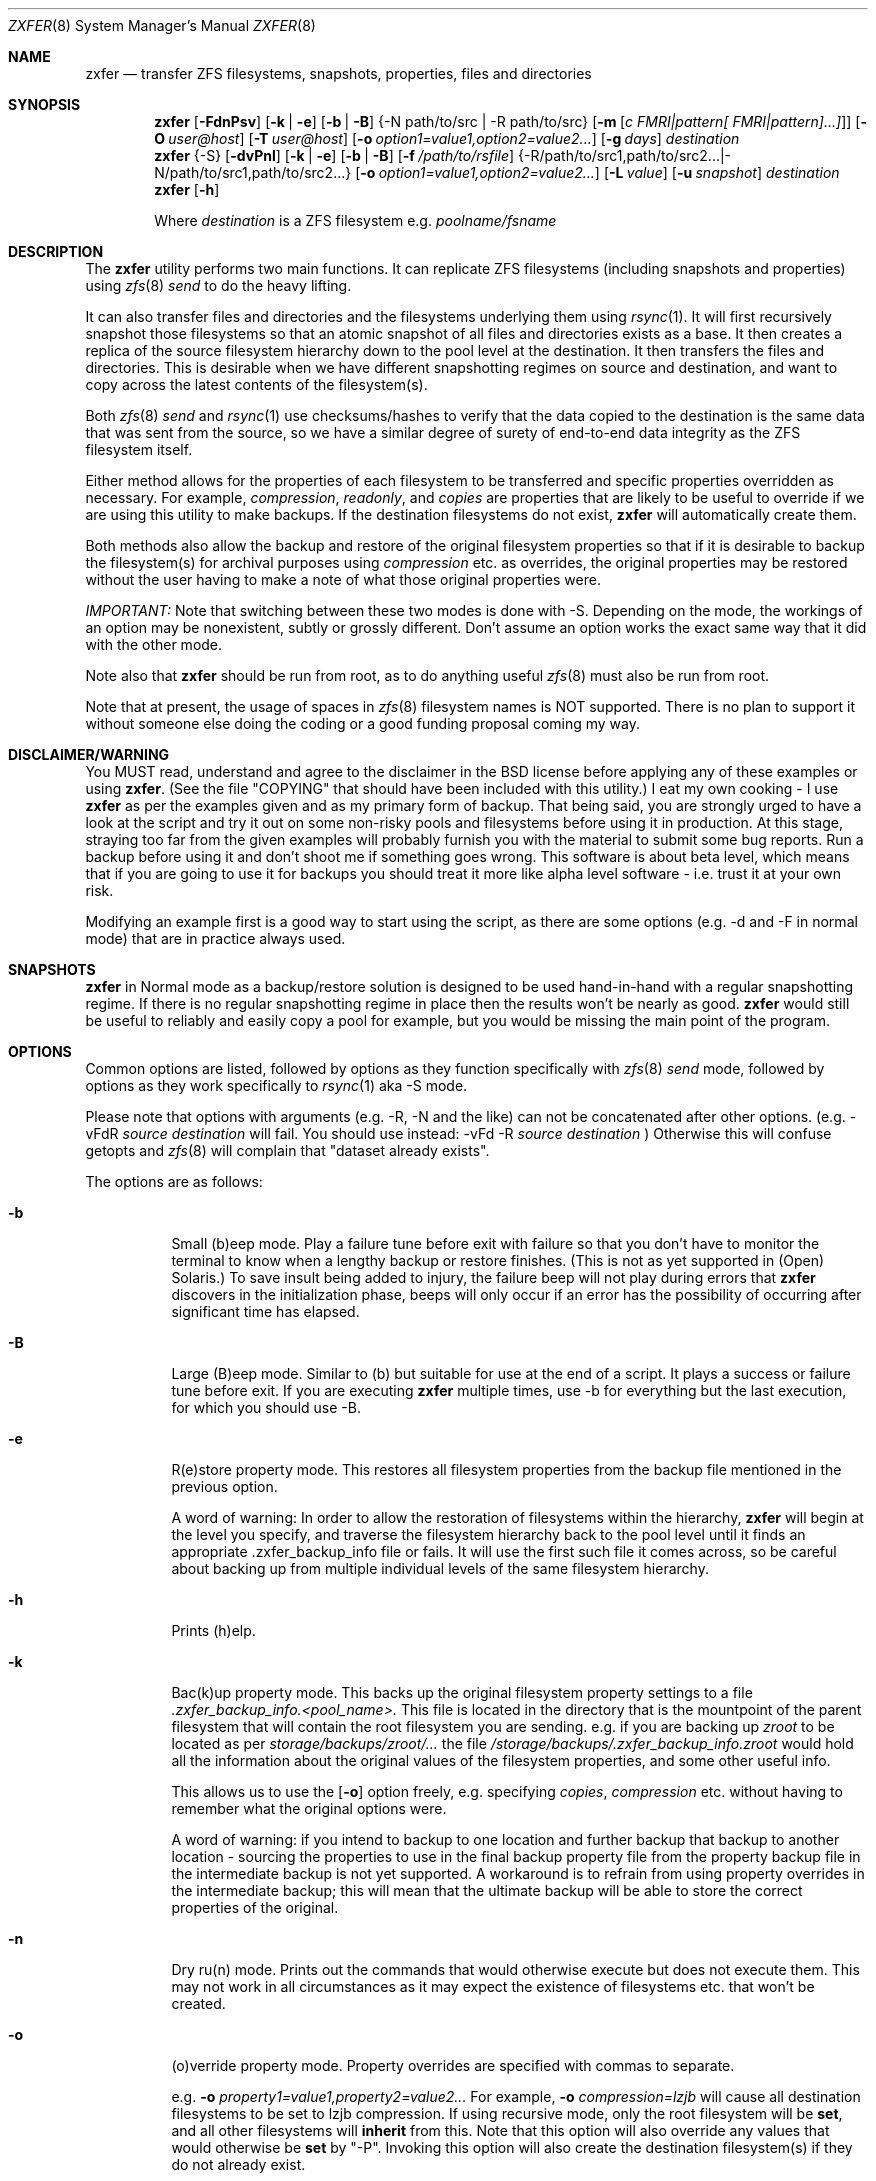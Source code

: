 .\"
.\" Copyright (c) 2010, 2011 Ivan Nash Dreckman
.\" Copyright (c) 2007, 2008 Constantin Gonzalez
.\" All rights reserved.
.\"
.\" Redistribution and use in source and binary forms, with or without
.\" modification, are permitted provided that the following conditions
.\" are met:
.\" 1. Redistributions of source code must retain the above copyright
.\"    notice, this list of conditions and the following disclaimer.
.\" 2. Redistributions in binary form must reproduce the above copyright
.\"    notice, this list of conditions and the following disclaimer in the
.\"    documentation and/or other materials provided with the distribution.
.\"
.\" THIS SOFTWARE IS PROVIDED BY THE AUTHOR AND CONTRIBUTORS ``AS IS'' AND
.\" ANY EXPRESS OR IMPLIED WARRANTIES, INCLUDING, BUT NOT LIMITED TO, THE
.\" IMPLIED WARRANTIES OF MERCHANTABILITY AND FITNESS FOR A PARTICULAR PURPOSE
.\" ARE DISCLAIMED.  IN NO EVENT SHALL THE AUTHOR OR CONTRIBUTORS BE LIABLE
.\" FOR ANY DIRECT, INDIRECT, INCIDENTAL, SPECIAL, EXEMPLARY, OR CONSEQUENTIAL
.\" DAMAGES (INCLUDING, BUT NOT LIMITED TO, PROCUREMENT OF SUBSTITUTE GOODS
.\" OR SERVICES; LOSS OF USE, DATA, OR PROFITS; OR BUSINESS INTERRUPTION)
.\" HOWEVER CAUSED AND ON ANY THEORY OF LIABILITY, WHETHER IN CONTRACT, STRICT
.\" LIABILITY, OR TORT (INCLUDING NEGLIGENCE OR OTHERWISE) ARISING IN ANY WAY
.\" OUT OF THE USE OF THIS SOFTWARE, EVEN IF ADVISED OF THE POSSIBILITY OF
.\" SUCH DAMAGE.
.\"     zxfer [-FdnPsv] [-k | -e] [-b | -B] {-N path/to/src | -R path/to/src}
.\"           [-m [c FMRI|pattern[ FMRI|pattern]...]]] [-O user@host]
.\"           [-T user@host] [-o option1=value1,option2=value2...] destination
.\"     zxfer {-S} [-dvPnl] [-k | -e] [-b | -B] [-f /path/to/rsfile]
.\"           {-R /path/to/src1,path/to/src2... | -N /path/to/src1,path/to/src2...}
.\"           [-o option1=value1,option2=value2...] [-L value] [-u snapshot]
.\"           destination
.\"     zxfer [-h]
.\"
.\"         Where destination is a ZFS filesystem e.g.  poolname/fsname
.Dd May 04, 2011
.Dt ZXFER 8
.Os
.Sh NAME
.Nm zxfer
.Nd "transfer ZFS filesystems, snapshots, properties, files and directories"
.Sh SYNOPSIS
.Nm
.Op Fl FdnPsv
.Op Fl k | e
.Op Fl b | B
.Brq -N path/to/src | -R path/to/src 
.Op Fl m Op Ar c "FMRI|pattern[ FMRI|pattern]...]" 
.Op Fl O Ar user@host
.Op Fl T Ar user@host
.Op Fl o Ar option1=value1,option2=value2...
.Op Fl g Ar days
.Ar destination
.Nm
.Brq -S
.Op Fl dvPnl
.Op Fl k | e
.Op Fl b | B
.Op Fl f Ar /path/to/rsfile
.Brq -R /path/to/src1,path/to/src2... | -N /path/to/src1,path/to/src2...
.Op Fl o Ar option1=value1,option2=value2...
.Op Fl L Ar value
.Op Fl u Ar snapshot
.Ar destination
.Nm
.Op Fl h
.Pp
Where
.Em destination
is a ZFS filesystem e.g.
.Pa poolname/fsname
.Sh DESCRIPTION
The
.Nm
utility performs two main functions. It can replicate ZFS 
filesystems (including snapshots and properties) using 
.Xr zfs 8 
.Va send
to do the heavy lifting. 
.Pp
It can also transfer files and
directories and the filesystems underlying them using
.Xr rsync 1 .
It will first recursively
snapshot those filesystems so that an atomic snapshot of all files
and directories exists as a base. It then creates a replica of the source
filesystem hierarchy down to the pool level at the destination. It then
transfers the files and directories. This is desirable when we have different
snapshotting regimes on source and destination, and want to copy across
the latest contents of the filesystem(s).
.Pp
Both 
.Xr zfs 8 
.Va send
and
.Xr rsync 1 
use checksums/hashes to verify that the data copied to the destination is
the same data that was sent from the source, so we have a similar degree of
surety of end-to-end data integrity as the ZFS filesystem itself.
.Pp
Either method allows for the properties of each filesystem to be transferred
and specific properties overridden as necessary. For example,
.Va compression ,
.Va readonly ,
and
.Va copies
are properties that are likely to be useful to override if
we are using this utility to make backups. If the destination filesystems
do not exist,
.Nm 
will automatically create them.
.Pp
Both methods also allow
the backup and restore of the original filesystem properties so that
if it is desirable to backup the filesystem(s) for archival purposes
using 
.Va compression 
etc. as overrides, the original properties may be restored without the
user having to make a note of what those original properties were.
.Pp
.Em IMPORTANT:
Note that switching between these two modes is done with -S. 
Depending on the mode, the workings of an option may be nonexistent, 
subtly or grossly different. Don't assume an option works the exact same way
that it did with the other mode. 
.Pp
Note also that
.Nm
should be run from root, as to do anything useful
.Xr zfs 8 
must also be run from root.
.Pp
Note that at present, the usage of spaces in
.Xr zfs 8 
filesystem names is NOT supported. There is no plan to support it without
someone else doing the coding or a good funding proposal coming my way.
.Sh DISCLAIMER/WARNING
You MUST read, understand and agree to the disclaimer in the BSD license
before applying any of these examples or using
.Nm . 
(See the file "COPYING" that should have been included with this utility.)
I eat my own cooking - I use
.Nm
as per the examples given and as my primary form of backup. That being said,
you are strongly urged to have a look
at the script and try it out on some non-risky pools and filesystems before
using it in production. At this stage, straying too far from the given examples
will probably furnish you with the material to submit some bug reports. 
Run a backup before using it and don't shoot
me if something goes wrong. This software is about beta level, which
means that if you are going to use it for backups you should treat it more
like alpha level software - i.e. trust it at your own risk.
.Pp
Modifying an example first is a good way to start using the script, as
there are some options (e.g. -d and -F in normal mode) that are in practice
always used.
.Sh SNAPSHOTS
.Nm
in Normal mode as a backup/restore solution is designed to be used 
hand-in-hand with a regular snapshotting
regime. If there is no regular snapshotting regime in place then the results
won't be nearly as good. 
.Nm
would still be useful to reliably and easily copy
a pool for example, but you would be missing the main point of the program.
.Pp
.Sh OPTIONS
Common options are listed, followed by
options as they function specifically with
.Xr zfs 8 
.Va send
mode, followed by options as they work specifically to 
.Xr rsync 1 
aka -S mode. 
.Pp
Please note that options with arguments (e.g. -R, -N
and the like) can not be concatenated after other options.
(e.g. -vFdR
.Va source
.Va destination
will fail. You should use instead: 
-vFd -R 
.Va source
.Va destination
)
Otherwise this will confuse getopts and 
.Xr zfs 8 
will complain that "dataset already exists".
.Pp
The options are as follows:
.Bl -tag -width indent
.It Fl b
Small (b)eep mode. Play a failure tune before exit with failure
so that you don't have to monitor
the terminal to know when a lengthy backup or restore finishes.
(This is not as yet supported in (Open) Solaris.)
To save insult being added to injury, the failure beep will not play
during errors that
.Nm
discovers in the initialization phase, beeps will only occur if an error
has the possibility of occurring after significant time has elapsed.
.Pp
.It Fl B
Large (B)eep mode. Similar to (b) but suitable for use at the end of a script.
It plays a success or failure tune before exit. If you are executing
.Nm
multiple times, use -b for everything but the last execution, for which you
should use -B.
.It Fl e
R(e)store property mode. This restores all filesystem properties from the
backup file mentioned in the previous option.
.Pp
A word of warning:
In order to allow the restoration of filesystems within the hierarchy,
.Nm
will begin at the level you specify, and traverse the filesystem hierarchy back
to the pool level until it finds an appropriate .zxfer_backup_info
file or fails. It will use the first such file it comes across, so be careful about
backing up from multiple individual levels of the same filesystem hierarchy.
.It Fl h
Prints (h)elp.
.It Fl k
Bac(k)up property mode. This backs up the original filesystem property settings
to a file 
.Pa .zxfer_backup_info.<pool_name>.
This file is located in the directory that is the mountpoint of the parent 
filesystem that will contain the root filesystem you are sending.
e.g. if you are backing up
.Pa zroot
to be located as per
.Pa storage/backups/zroot/...
the file
.Pa /storage/backups/.zxfer_backup_info.zroot
would hold all the information about the original values of the filesystem 
properties, and some other useful info.
.Pp
This allows us to use the 
.Op Fl o
option freely, e.g. specifying 
.Va copies , 
.Va compression
etc. without having to remember what the original options were.
.Pp
A word of warning: if you intend to backup to one location and further backup 
that backup to another location - sourcing the properties to use in the final 
backup property file from the property backup file in the intermediate backup
is not yet supported. A workaround is to refrain from using
property overrides in the intermediate backup; this will mean that the ultimate
backup will be able to store the correct properties of the original.
.It Fl n
Dry ru(n) mode. Prints out the commands that would otherwise execute but does
not execute them. This may not work in all circumstances as it may expect the
existence of filesystems etc. that won't be created.
.It Fl o
(o)verride property mode. Property overrides are specified with commas to separate.
.Pp
e.g.
.Fl o Ar property1=value1,property2=value2... 
For example, 
.Fl o Ar compression=lzjb
will cause all destination filesystems to be set to lzjb compression. If using
recursive mode, only the root filesystem will be 
.Cm set ,
and all other filesystems
will 
.Cm inherit 
from this. Note that this option will also override any values that would 
otherwise be
.Cm set
by "-P". Invoking this option will also create the destination filesystem(s)
if they do not already exist.
.It Fl P
Transfer (P)roperty mode. This causes the destination to have properties explicitly 
.Cm set
(i.e. with property 
.Va sources 
as 
.Va local )
to exactly the same properties as the source. If the destination filesystems do 
not exist, they will be created with the correct properties.
.Pp
If using recursive modes, child 
filesystems have property 
.Va sources 
(as in, the fourth column of 
.Cm # zfs get all pool/filesystem
) that are made either 
.Va local ,
(if the 
.Va source
is 
.Va local )
or 
.Va inherited
(if the 
.Va source
is 
.Va default 
or 
.Va inherited )
as per the source filesystem. Note that
.Va inherited
behaves in a similar manner to
.Va default .
If you were to set a given property of the parent of a child filesystem, the
child would have that same property's source listed as "inherited from..."
whether that child property source had been
.Va default
or
.Va inherited .
.Pp
There are several properties that
must be set (using 
.Cm zfs create )
at filesystem creation time. These are:
.Va casesensitivity , 
.Va normalization ,
.Va jailed , 
.Va utf8only .
If you are trying to replicate such a filesystem where one of these properties is
different from source to destination, destroy the destination
filesystems before you begin otherwise the utility will fail with an error.
.Pp
There are several other properties that may not be technically readonly 
but it was
judged that it would not make sense to try and transfer them. They are:
.Va type , 
.Va creation , 
.Va used , 
.Va available , 
.Va referenced ,
.Va compressratio , 
.Va mounted , 
.Va version , 
.Va primarycache , 
.Va secondarycache ,
.Va usedbysnapshots , 
.Va usedbydataset , 
.Va usedbychildren , 
.Va usedbyrefreservation ,
.Va version , 
.Va volsize , 
.Va mountpoint . 
There are several properties in FreeBSD 8.2 
that are not supported and hence will
not be transferred via
.Nm ,
they are:
.Va idevices , 
.Va aclmode , 
.Va aclinherit , 
.Va nbmand ,
.Va shareiscsi ,
.Va vscan ,
.Va xattr .
If using -S, all filesystems in the pools containing the source directories/files 
will be created on the destination if they aren't in existence already, whether
they are to hold files/directories or not.
.It Fl S
.Xr rsync 1 
mode. 
If -S is specified, 
.Xr rsync 1 
mode is triggered. If -S is absent, 
.Xr zfs 8 
.Va send 
mode is in effect. Several options have different effects depending
on whether -S is present or not. Consult the relevant option section before
using.
.Pp
It is also possible to transfer to readonly destination filesystems, but
this is only supported if either 
.Op Fl o
or
.Op Fl P
is enabled.
.It Fl v
(v)erbose mode.
.El
.Ss Normal | zfs send/receive mode
(i.e. -S is absent)
.Bl -tag -width indent
.It Fl c
A space delimited list of SMF services in quotes to be temporarily disabled
before unmounting the source, then re-enable after changing the mountpoint
of the destination. Requires -m.
.It Fl d
(d)elete snapshots on the destination that are absent on the source. This may
be necessary to function properly anyway, in a similar fashion to
.Op Fl F .
This will occur if you are using
.Nm
for routine backups and in the interim, culling snapshots on the source.
The snapshot corresponding to the most recent snapshot on the destination 
often gets deleted on the source. Any snapshots on the destination more
recent than the most recent common snapshot must be deleted for
.Cm zfs send
to work.
.It Fl g
(g)randfather protection. Specify a number of days old (relative to the system
date) at and above which snapshots on the destination won't be deleted. For use
with
.Op Fl d .
This allows a safeguard to protect the "grandfathers" in a 
Grandfather-Father-Son (GFS) snapshot
collection on a destination. Grandfathers (as defined by
.Nm )
are the snapshots that never get
deleted (often yearly, half yearly or quarterly snapshots). 
.Pp
Note that for
this to work properly, you must set
.Op Fl g
so that it does not inadvertently protect the "fathers" which will be deleted on
the source by your snapshot management tool, and hence will need to be deleted
on the
destination. If you go a long time between backups with an otherwise well set
.Op Fl g ,
you may have fathers on the destination that are the age of grandfathers and so
you will need to either relax the number of days provided for, or manually
delete those fathers.
.Pp
For example,
specifying -g 375 should protect snapshots as old or older than 375 days,
which could be useful where grandfathers are yearly and monthly fathers are
kept for a period of a year or less. This gives us 9 days of grace period
to make a backup without throwing an error, but do note that during 
this grace period grandfathers
less than 375 days old are not protected.
.It Fl m
After sending all snapshots, (m)igrate the source to the destination filesystem by
unmounting the source filesystem and changing the new filesystem's
mountpoint to that of the source. This option includes -s. It also includes
-P. Note that
.Nm
does not prevent you from migrating a default mountpoint 
(e.g. pool/filesystem) to something that will be potentially confusing, so
be sure that this is what you want before executing.
.Pp
Note also that
.Op Fl O
and
.Op Fl T
(i.e. remote transfers) are not supported with this option enabled.
.It Fl N
Replicate the listed filesystem. Note the provisos listed above in
.Op Fl R .
It works similarly but is (N)ot recursive.
e.g.  specifying -N 
.Pa tank/tmp
will transfer only
.Pa tank/tmp .
.It Fl O
Specify an (O)rigin user@host. This allows transfers FROM a remote host via ssh.
e.g. Whatever filesystems you specify as the source are taken to exist on that 
remote host. 
.Pp
For this to work, you must have a working ssh
connection from your local machine to the remote host, using public key based
authentication (so that you won't have to keep entering a password every time
a command is sent over ssh). You must have
.Nm
on your local machine. The remote host must support
.Xr zfs 1 ,
and so does your local machine if 
.Op Fl T
is not also used.  
.Pp
This option has been somewhat tested in FreeBSD 8.2 and Solaris 11 Express
and
appears to be working. (Consider it alpha level.) These are the only 
operating systems that it has been tested on, and possibly/probably won't 
work on others. 
.Pp
Note also that transferring between different operating systems and even 
different
versions of the same operating system (e.g. FreeBSD 8.1 and 8.2) has not been
tested and will probably fail or give unexpected results. As 
.Xr zfs 1 ,
has been developed, new properties have come into being, and those properties
have either been supported in FreeBSD or they haven't. So it is difficult to
know what a user would like to have such properties be when they are copied
from one OS (or version) to another. At least between OS versions, you are
advised to use the same OS and zpool and zfs version from source to
destination.
It's not likely I will test this thoroughly in
the near future, as it requires an estimated n^2 number of tested transfers,
where n is the number of operating system variations to support. 
You are welcome to try it though, and report bugs back to me.
.Pp
Note that if at all possible, do not try and be clever
and run
.Nm
with both an origin and a target host. While this may work, 
the transfer will be piped from the remote origin to the local machine and from
there to the remote target machine, which will be slow as it is 
not a direct path.
.Pp
The syntax for this command is -O user@remote_host. 
.Pp
e.g. -O root@192.168.0.1
.Pp
Please note that if you are using Solaris, you will most likely need to use 
"pfexec" (similar to sudo) and have a suitably privileged user. Copy the
quotes and spacing exactly:
.Pp 
e.g. -O "user1@192.168.0.1 pfexec"
.Pp
The reason this works is because the commands that are related to
reading/writing/modifying data will be prefaced with in normal circumstances:
.Pp
ssh root@192.168.0.1 command ...
.Pp
So with Solaris, specifying the pfexec at the end results in:
.Pp
ssh user1@192.168.0.1 pfexec command ...
.It Fl R
(R)ecursively replicate all filesystems under the specified source. If not 
specifying 
.Op Fl S ,
you
.Em must
invoke one and only one of either
.Op Fl R
or
.Op Fl N .
Note that if you enable this option, you must specify only one filesystem, 
and that it starts without a "/". e.g.  specifying -R 
.Pa tank/tmp
will transfer
.Pa tank/tmp ,
.Pa tank/tmp/foo,
.Pa tank/tmp/foo/bar
etc.
.Pp
Also note that a trailing slash on the source filesystem has a similar effect
as it has in
.Xr cp 1 .
This would primarily be used in restoring filesystems, especially pools. 
See Ex3.
.It Fl s
Make a (s)napshot of the source before replication. Note that you might want to
transfer a current snapshot at the end of a transfer, as the initial transfer
might take a long time. This would leave you with an old snapshot on the
destination. To do this you will need to execute your command again
at the end, and ensure that a current snapshot is taken before or during the
second execution. e.g. use this option to ensure that a relatively current
snapshot exists, create it manually, or wait until your own snapshotting
regime does the job for you (if you have one).
.It Fl T
Specify a (T)arget user@host. This allows transfers TO a remote host via ssh.
e.g. Whatever filesystem you specify as the destination will be where the 
source filesystems will be sent.
.Pp
See the section on
.Op Fl O 
for notes, usage advice and warnings, as this option is very similar in 
operation.
.Pp
The syntax for this command is -T user@remote_host. e.g. -T root@192.168.1.2
.Pp
Again, please note that if you are using Solaris, you will most likely need to use 
"pfexec" (similar to sudo) and have a suitably priveleged user. Copy the
quotes and spacing exactly:
.Pp 
e.g. -T "user1@192.168.0.1 pfexec"
.El
.Ss Rsync mode 
(i.e. -S is specified)
.Bl -tag -width indent
.It Fl d
(d)elete files on the destination that do not exist on the source. This is
equivalent to 
.Cm rsync --del .
.It Fl f
Specify a (f)ile that contains a list of options to feed to 
.Cm rsync .
In this event, no other options will be given to 
.Cm rsync .
(If this option is not enabled, the default options given to
.Cm rsync
are 
.Cm -clptgoD --inplace --relative -H --numeric-ids .
)
.Pp
It has been suggested that it might be more convenient to be able to specify
custom options to rsync by means of a switch and the options in quotes or
some other delimiting character. If
there is enough feedback I will consider implementing this option.
.It Fl l
Treat (l)egacy mountpoints as being equal to "/". If this is not enabled,
.Nm 
will fail with an error when it encounters a legacy mountpoint.
.It Fl L
Specify how many (L)evels deep in the source filesystem tree the filesystem 
that was originally a backed up pool now lies. Most likely, this will only 
need to be used in the event of a restore, as the default level (zero) 
will create filesystems from the pool level on down at the target. e.g. 
if we are trying to restore
.Pa /storage/backups/zroot/tmp/stuff.txt
which was originally in a pool named
.Pa zroot ,
and wished it to end up where it originally came from (e.g. at
.Pa zroot/tmp/stuff.txt 
) we would indicate with -L 2 
that the original pool is located 2 levels deep on the source. If we did not specify
that option, we would end up with the file transferred to 
.Pa /zroot/backups/zroot/tmp/stuff.txt,
which is not what is wanted.
.It Fl N
Replicate the listed director(y | ies) or file(s). Note the provisos listed above in
.Op Fl R .
It works similarly but is not recursive. e.g.  specifying -N 
.Pa /tmp
will transfer only
.Pa /tmp .
.It Fl R
(R)ecursively replicate all directories and files under the specified source(s).
If specifying 
.Op Fl S ,
you
.Em must 
invoke at least one or both of either 
.Op Fl R
or
.Op Fl N .
The idea is that this utility makes an atomic clone of the filesystems you will need
to get your files/directories from, and you can use
.Cm rsync
to decide what to transfer within a given pool. 
.Pp
Note that if you enable this option, you can specify as many directories as
you like, separated by commas (with no spaces). Directories must start with a
.Pa /
and may or may not end with a
.Pa / .
Read the
.Xr rsync 1
man page to get the gist of how that works.
e.g.  specifying -R 
.Pa /tmp
will transfer
.Pa /tmp ,
.Pa /tmp/foo,
.Pa /tmp/foo/bar
etc.
.Pp
Note also that
.Nm
will only transfer the contents of the directory "/" if
.Op Fl l
is invoked, "/" is mounted as legacy, and it will only transfer
across those files and directories belonging to the same ZFS filesystem as / belongs
to. 
.Pp
Another action not supported is
recursively transferring a directory that contains directories that are in 
fact filesystems from other pools, or in fact any included 
directories where the filesystem mountpoints diverge from what ZFS
would assign by default.
.It Fl u
(u)se an already existing snapshot as the source to transfer from. You should
first check that this snapshot exists on all the filesystems that house the 
files and directories to be used in the transfer. This gives us the option of 
restoring files/directories without having to roll back.
.El
.Sh EXAMPLES
Note that some of these example commands are lengthy, so be sure to fix
the line wrapping appropriately. Also if you wonder why
.Nm
isn't transferring anything, please read the section titled SNAPSHOTS.
.Ss Ex1 - Backup a pool (including snapshots and properties)
We have a pool called 
.Pa storage
and we want to back it up to
.Pa backup01/pools ,
along with all its snapshots. Grandfather snapshots are yearly, fathers are
monthly and are deleted after 365 days.
The resultant filesystem hierarchy should look like so:
.Bl -bullet -offset indent -compact
.It
.Pa backup01/pools/storage
.It
.Pa backup01/pools/storage/home
.It
.Pa backup01/pools/storage/back
.It
etc.
.El
To back this up while:
.Bl -bullet -offset indent -compact
.It
.Op Fl g
protecting (grandfather) snapshots older than 375 days
.It
.Op Fl P
copying across the properties of each filesystem
.It
.Op Fl k
storing the original filesystem properties in the file
.Pa backup01/pools/.zxfer_backup_info.storage
.It
.Op Fl F
forcing a rollback of destination to the most recent snapshot. Given even
mounting the filesystem will cause a change and hence cause 
.Cm zfs receive
to fail with an error, enabling this
is the way to go. Otherwise you would be modifying(!) a backup,
wanting to keep the changes you are making(!?) and also wanting to copy more 
stuff to the backup (hence it's still being used as a backup)... well
if that's what you want then don't use
this option.
.It
.Op Fl d 
deleting stale snapshots that don't exist on the source
(e.g. if using
a snapshot management script such as 
.Xr zfs-snapshot-mgmt 8 ,
snapshots are regularly taken and regularly deleted to leave a range of
frequencies of snapshots at different vintages. If you are regularly backing
up to another pool which is stored off-site as is 
.Em highly
recommended, you may want
to delete the stale snapshots on the backup pool without having to manage the
snapshots there too. This is especially true for those pools that are usually
not connected to a machine, e.g. if you are using HDD as backup media. Note that
.Cm zfs send
will also refuse to work if you have newer snapshots on destination than
the most recent common snapshot on both, so it's easier to just enable it.)
.It
.Op Fl v
seeing lots of output (verbose)
.It
.Op Fl R
copying the source filesystem recursively
.El
use the following command:
.Pp
.Nm
.Cm -dFkPv -g 376 -R storage backup01/pools
.Pp
Note that this same command will work for both the initial replication
and subsequent replications (which are potentially much faster due to
incremental transfers being used). Also note that if you don't have any
snapshots on the source, nothing will be transferred. You can create
a snapshot for this very occasion by adding the -s option.
.Ss Ex2 - Backup pool to HDD
Using HDDs as backup media was in large part a motivation for writing this 
utility. (Using an e-SATA dock is particularly convenient). The source and
destination are the same as Ex1. 
.Pp
We will want to increase the number of
.Va copies 
to at
least 2 or more so that we have some protection against bad sectors. We won't
have protection against a HDD crash so use more than one HDD if you are doing
this (mirrored or otherwise). We may also want to override the 
.Va compression 
to make up for the multiplication in disk usage by the number of copies. Here
is the command:
.Pp
.Nm
.Cm -dFkPv -o copies=2,compression=lzjb -R storage backup01/pools
.Pp
.Ss Ex3 - Restore a pool
To restore the pools we have backed up in Examples 1 and 2, we would first
make sure that there is a new pool named
.Pa storage
to copy the backup to. Then we would issue the following command:
.Pp
.Nm
.Cm -deFPv -R backup01/pools/storage/ storage
.Pp
Note that the trailing slash enables us to copy the 
.Pa zroot
filesystem directly to the pool level, and then the child filesystems
below that, which is where we want them. If the pool name is to be changed,
the command becomes:
.Pp
.Nm
.Cm -deFPv -R backup01/pools/storage/ newpoolname
.Pp
.Ss Ex4 - Backup a filesystem
We might want to just backup a filesystem within a pool. That is easily done:
.Pp
.Nm
.Cm -dFkPv -N storage/home backup01/filesystems
.Pp
The resulting filesystem will be
.Pa backup01/filesystems/home . 
This example will only replicate that exact filesystem 
(i.e. it is non-recursive). If we wanted to recursively transfer all
filesystems under
.Pa storage/home
at the same time we could do so by changing the 
.Op Fl N
to an
.Op Fl R .
.Pp
.Ss Ex5 - Restore a filesystem
To restore the filesystem backed up in Ex4, we would do so using the
following command:
.Pp
.Nm
.Cm -deFPv -N backup01/filesystem/home storage
.Pp
.Ss Ex6 - Recursive directory backup
We might want to backup a directory within a pool, using rsync
to do the heavy lifting, while also making a backup of the properties
of the filesystems transferred. Transferring via
.Op Fl S
will allow us to have different snapshotting regimes on 
source and destination coexisting happily.
.Pp
.Nm
.Cm -SkPv -R /storage/home backup01/rsbacks
.Pp
The resulting filesystem structure will look like:
.Pa backup01/rsbacks/storage/home . 
.Pp
If we wanted to non-recursively transfer that directory
we would just change the 
.Op Fl R
to an
.Op Fl N .
.Pp
.Ss Ex7 - Recursive directory restore
To restore the directory backed up in Ex6, we would do so using the
following command:
.Pp
.Nm
.Cm -SePv -L 2 -N /backup01/rsbacks/storage/home storage
.Pp
Note that we had to specify a drop back of 2 levels of filesystems,
so that 
.Nm
would know that the pool level is not
.Pa backup01
but
.Pa storage . 
Specifying -L of 1 would indicate that the pool level was 
.Pa rsbacks ,
which it was not. Leaving out 
.Op Fl L
would be equivalent to L=0, or specifying that the pool level
was 
.Pa backup01 .
.Pp
Note also that this will re-create all the original
filesystems that existed on the pool "storage" with their original properties,
if they have since been deleted. If those filesystems still exist, 
.Nm
will
ensure that each such filesystem have the properties they originally had. Note 
that if those 
filesystems still exist, no data will be changed other than what you have 
specified to be rsynced across. 
.Pp
If you wish to not have filesystems created
or properties set (just the files/directories you want rsynced), 
just forego 
.Op Fl P
and
.Op Fl o . 
Note that this will only work on filesystems that are writable.
.Pp
.Ss Ex8 - Backup FreeBSD 8.2 root mirror
In this case we might want to backup a directory within a pool, using rsync
to do the heavy lifting, while also making a backup of the properties
of the filesystems transferred. Note that this was only tested with a
non-updated world and kernel.
.Pp
.Nm
.Cm -SPklv -R /boot/modules,/root,/etc,/var,/usr 
.Cm -N /boot/loader.conf back/zr_backup
.Pp
The resulting filesystem structure will look something like:
.Pa back/zr_backup/zroot
.Pa back/zr_backup/zroot/usr  
.Pa back/zr_backup/zroot/var
etc. 
.Pp
.Ss Ex9 - Restore FreeBSD 8.2 root mirror
To restore the config files backed up in Ex8, we would do so using the
following command after installing the system, 
installing 
.Xr rsync 1 ,
and booting up in the system.
This uses the snapshot auto-2010-11-14_14.00. Note that
for this to work properly
.Pa /var/empty
must be set to mutable. 
.Pp
.Cm chflags noschg /var/empty
.Pp
Execute the 
.Nm .
.Pp
.Nm
.Cm -Slv -L 2 -R -u auto-2010-11-14_14.00
.Cm /back/zr_backup/zroot/usr,/back/zr_backup/zroot/boot/modules,/back/zr_backup/zroot/root,/back/zr_backup/zroot/etc,/back/zr_backup/zroot/var
.Cm -N /back/zr_backup/zroot/boot/loader.conf zroot
.Pp
Reverse the mutability.
.Pp
.Cm chflags schg /var/empty
.Pp
.Ss Ex10 - Migrate a filesystem
We might want to migrate a filesystem (including properties).
Note that this is only allowable when the original mountpoint is
not the default (i.e. pool/filesystem). In the following example,
the new filesystem will be located in
.Pa new_pool/location/fs .
If the old mountpoint was
.Pa /path/to/old_fs
then that will be the mountpoint of the new filesystem.
.Pp
.Nm
.Cm -PmFdv -N original_pool/fs new_pool/location
.Pp
.Ss Ex11 - Compress a filesystem
If we want to compress a filesystem, it is not enough to simply
set a compression setting of some sort on that filesystem. This
will only cause new files to be compressed. If we want to compress
a filesystem, what we would want to do is to transfer it to another
location (where compression is enabled).
.Pp
.Nm
.Cm -PmFdv -o compression=gzip -N original_pool/fs new_pool/location
.Pp
.Ss Ex12 - Compress a filesystem...
- and store it in the original location.
This is probably what you want to do instead of example 11. Usually 
what we want to do when we want to compress
a filesystem - it is already in the location we want it to be, just
we haven't realized we wanted it compressed at the time. Or maybe
we want to do something similar to compression, like dedup, and it was
not supported at the time we created the filesystem. So it is not enough
to have the filesystem compressed in a new location, we want it in the
original location.
.Pp
If so, we will need to migrate the filesystem. Then, if necessary, we would
need to upgrade the original pool
to ensure that the new filesystem can do what it is we want it to do
(e.g. dedup perhaps), and then transfer it back. Here are the steps.
.Pp
1. Ensure you have set aside a time where nothing will be reading or writing
to the filesystem(s) in question. If you are performing this operation on a 
system filesystem (e.g. something like
.Pa zroot/usr )
then ensure that you are performing these operations from a recovery disk
(e.g. Fixit # in FreeBSD). Also it is a very good idea to ensure that you
have made backups of the filesystems you are going to perform this operation
on.
.Pp
2. Migrate the filesystems to a new location. e.g.
.Pp
.Nm
.Cm -PmFdv -N original_pool/fs new_pool/location
.Pp
3. Triple check that the new filesystems are as they should be. Be very,
very, very careful here. It is a good idea to have made a backup before
doing this next step. In fact, it's probably worth practicing on a system
you don't care about first. And do not, repeat do not, blame me if something
goes wrong.
.Pp
4. Destroy the original filesystem. e.g.
.Pp
zfs destroy original_pool/fs
.Pp
5. Ensure that the original pool is upgraded to do what you want it to do
(e.g. dedup perhaps, though you will need to change the option setting
appropriately).
.Pp
6. Migrate the filesystem back, but with the overrides you want. e.g.
.Pp
.Nm
.Cm -PmFdv -o compression=gzip -N new_pool/location/fs original_pool
.Pp
.Ss Ex13 - Backup a pool to a remote host
Notice this is the same as in Ex2 with the exception of option
.Op Fl T ,
and uses the same options which
have been explained in that example. Note that if you use Solaris you will
most likely need to specify pfexec (refer to the 
.Op Fl O 
section).
Here is the command:
.Pp
.Nm
.Cm -dFkPv -o copies=2,compression=lzjb -T root@192.168.123.1 -R storage backup01/pools
.Pp
.Ss Ex14 - Restore a pool from a remote host
Use the following command, assuming that you are restoring from a situation as
in Ex13. Again, if using Solaris refer to 
.Op Fl O .
.Pp
.Nm
.Cm -deFPv -O root@192.168.123.1 -R backup01/pools/storage/ storage
.Pp
.Sh EXIT VALUES
.Nm
exits 0 on success, 1 on an error and 2 if a command line option is incorrect.
.Sh SEE ALSO
.Xr rsync 1 ,
.Xr zfs 1 ,
.Xr zpool 1
.Sh COMPATIBILITY
.Nm 
is tested (somewhat) before release on FreeBSD 8.2-RELEASE and Solaris
Express 11. It
was tested on the last version of OpenSolaris and FreeBSD 8.1 as of 0.9.0 and
may continue to function correctly, but in order to ease my workload I am
only going to test 
.Nm 
against Solaris Express 11 and whatever version I run of FreeBSD, in my case
8.2.
.Sh THANKS
Thanks to Constantin Gonzalez for his constant collaboration, guidance, and
his 
providing of a sounding board for ideas and decisions as I developed this
script. It is no understatement to say that this script would not have been
developed to the extent it has and in its present form if not for his 
encouragement, input on design decisions, and often just simply agreeing that
some features would be really cool, which spurred me on.
.Pp
Constantin's zfs-replicate script formed the original basis for this one, and 
was very useful as a template for me to follow. Thanks to Constantin also
for generously allowing his code to be licensed under the BSD license, and
also encouraging the existence of this project under its own banner.
.Pp
You can read Constantin's blog "Constant Thinking" at 
constantin.glez.de - if you are at all interested in the world of ZFS it is
worth reading regularly (his non-ZFS stuff is good too).
.Pp
Thanks also to the creators of rsync for their excellent tool.
.Sh AUTHORS
zfs-replicate was written by Constantin Gonzalez. Ivan Nash Dreckman 
built upon that work to create the additional code and documentation
required for 
.Nm .
Constantin was invaluable throughout with providing feedback 
on design decisions, suggestions and encouragement, not to mention initial
testing on Solaris.
.Sh BUGS
(This is a bug of ZFS on FreeBSD and not this script.)
There are several properties in FreeBSD that when set via "zfs create" 
or "zfs set" will have the source stay as default while others are 
set to local. This does not have any real impacts because these properties
are not inheritable. The properties are: quota, reservation, canmount, 
refquota, refreservation. 
.Pp
Note that FreeBSD does not support the transfer of several properties. See
.Op Fl P
section for details on this.
.Pp
There are several properties that are skipped over when transferring
or setting properties - search the script for "readonly_properties" 
to see what they are. If you find that certain newer ZFS properties 
are not being transferred, there is a good chance that those properties
they have been added to this list. That is 
because testing has indicated that attempting to create with or set those
properties would cause the script to fail. If you can make a good case
that the script should heed those property values, 
feel free to email me.
.Pp
Send bug reports to ivannashdreckman at fastmailgolf dot fm, but not before
removing the sport originating in Scotland from the email address. If you like
.Nm
and find it useful, send some feedback saying how you use it, and consider 
donating at some stage in the future.
.Sh CREDITS
.Nm
is distributed under the BSD license. See the file COPYING for details.
.Pp
The website for 
.Nm
is http://www.zxfer.org.
